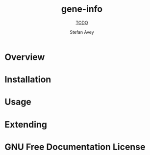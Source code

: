 #+TITLE: gene-info
#+SUBTITLE: __TODO__
#+AUTHOR: Stefan Avey
#+TEXINFO_FILENAME: gene-info.info
#+TEXINFO_HEADER: The gene-info manual
#+TEXINFO_DIR_CATEGORY: Emacs
#+TEXINFO_DIR_TITLE: gene-info
#+TEXINFO_DIR_DESC: __TODO__

* README                                                           :noexport:
This file is used to generate the info manual for gene-info. It will be
automatically built by the `doc` task in the makefile. This requires org-mode
8.0 or later for the texinfo exporter.

* Overview
* Installation
* Usage
* Extending
* GNU Free Documentation License
@@info:@include fdl-1.3.texi@@
